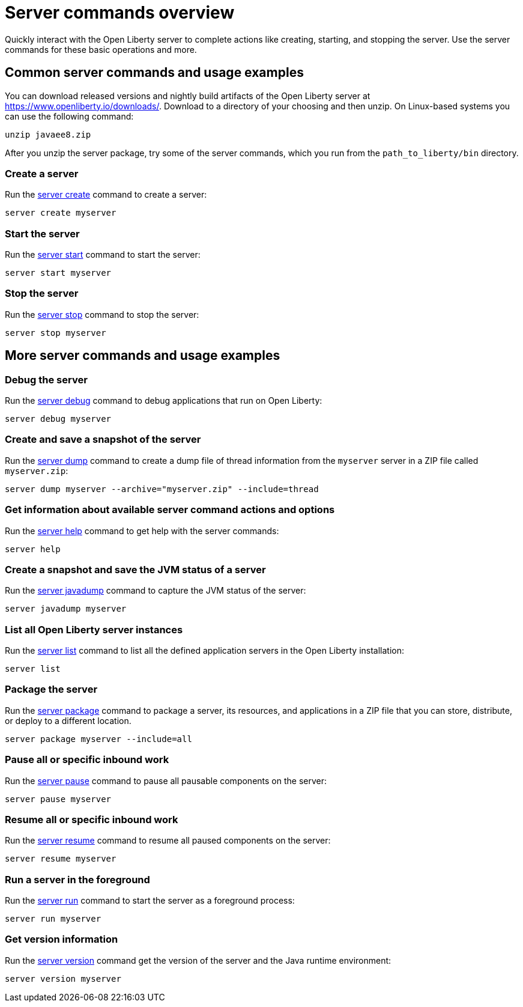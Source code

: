 //
// Copyright (c) 2018 IBM Corporation and others.
// Licensed under Creative Commons Attribution-NoDerivatives
// 4.0 International (CC BY-ND 4.0)
//   https://creativecommons.org/licenses/by-nd/4.0/
//
// Contributors:
//     IBM Corporation
//
// Example title: Creating a RESTful web service
:page-layout: server-command
:page-type: overview
= Server commands overview

Quickly interact with the Open Liberty server to complete actions like creating, starting, and stopping the server. Use the server commands for these basic operations and more.

== Common server commands and usage examples

You can download released versions and nightly build artifacts of the Open Liberty server at https://www.openliberty.io/downloads/. Download to a directory of your choosing and then unzip. On Linux-based systems you can use the following command:
----
unzip javaee8.zip
----

After you unzip the server package, try some of the server commands, which you run from the `path_to_liberty/bin` directory.

=== Create a server

Run the link:#server-create.html[server create] command to create a server:

----
server create myserver
----

=== Start the server

Run the link:#server-start.html[server start] command to start the server:

----
server start myserver
----

=== Stop the server

Run the link:#server-stop.html[server stop] command to stop the server:

----
server stop myserver
----

== More server commands and usage examples

=== Debug the server

Run the link:#server-debug.html[server debug] command to debug applications that run on Open Liberty:

----
server debug myserver
----

=== Create and save a snapshot of the server

Run the link:#server-dump.html[server dump] command to create a dump file of thread information from the `myserver` server in a ZIP file called `myserver.zip`:

----
server dump myserver --archive="myserver.zip" --include=thread
----

=== Get information about available server command actions and options

Run the link:#server-help.html[server help] command to get help with the server commands:

----
server help
----

=== Create a snapshot and save the JVM status of a server

Run the link:#server-javadump.html[server javadump] command to capture the JVM status of the server:

----
server javadump myserver
----

=== List all Open Liberty server instances

Run the link:#server-list.html[server list] command to list all the defined application servers in the Open Liberty installation:

----
server list
----

=== Package the server

Run the link:#server-package.html[server package] command to package a server, its resources, and applications in a ZIP file that you can store, distribute, or deploy to a different location.

----
server package myserver --include=all
----

=== Pause all or specific inbound work

Run the link:#server-pause.html[server pause] command to pause all pausable components on the server:

----
server pause myserver
----

=== Resume all or specific inbound work

Run the link:#server-resume.html[server resume] command to resume all paused components on the server:

----
server resume myserver
----

=== Run a server in the foreground

Run the link:#server-run.html[server run] command to start the server as a foreground process:

----
server run myserver
----

=== Get version information

Run the link:#server-version.html[server version] command get the version of the server and the Java runtime environment:

----
server version myserver
----
